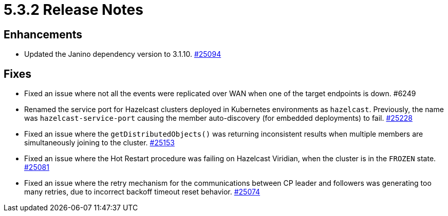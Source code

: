 = 5.3.2 Release Notes

== Enhancements

* Updated the Janino dependency version to 3.1.10.
https://github.com/hazelcast/hazelcast/pull/25094[#25094]

== Fixes 

* Fixed an issue where not all the events were replicated over WAN when one of the target endpoints is down. #6249
* Renamed the service port for Hazelcast clusters deployed in Kubernetes environments as `hazelcast`.
Previously, the name was `hazelcast-service-port` causing the member auto-discovery (for embedded deployments) to fail.
https://github.com/hazelcast/hazelcast/pull/25228[#25228]
* Fixed an issue where the `getDistributedObjects()` was returning inconsistent results when multiple members are simultaneously joining to the cluster.
https://github.com/hazelcast/hazelcast/pull/25153[#25153] 
* Fixed an issue where the Hot Restart procedure was failing on Hazelcast Viridian, when the cluster is in the `FROZEN` state.
https://github.com/hazelcast/hazelcast/pull/25081[#25081] 
* Fixed an issue where the retry mechanism for the communications between CP leader and followers was generating too many retries, due to incorrect backoff timeout reset behavior.
https://github.com/hazelcast/hazelcast/pull/25074[#25074] 


